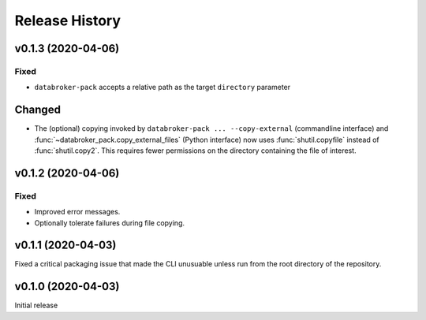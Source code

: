 ===============
Release History
===============

v0.1.3 (2020-04-06)
-------------------

Fixed
+++++

* ``databroker-pack`` accepts a relative path as the target ``directory``
  parameter

Changed
-------

* The (optional) copying invoked by ``databroker-pack ... --copy-external``
  (commandline interface) and :func:`~databroker_pack.copy_external_files`
  (Python interface) now uses :func:`shutil.copyfile` instead of
  :func:`shutil.copy2`. This requires fewer permissions on the directory
  containing the file of interest.

v0.1.2 (2020-04-06)
-------------------

Fixed
+++++

* Improved error messages.
* Optionally tolerate failures during file copying.

v0.1.1 (2020-04-03)
-------------------

Fixed a critical packaging issue that made the CLI unusuable unless run from
the root directory of the repository.

v0.1.0 (2020-04-03)
-------------------

Initial release
